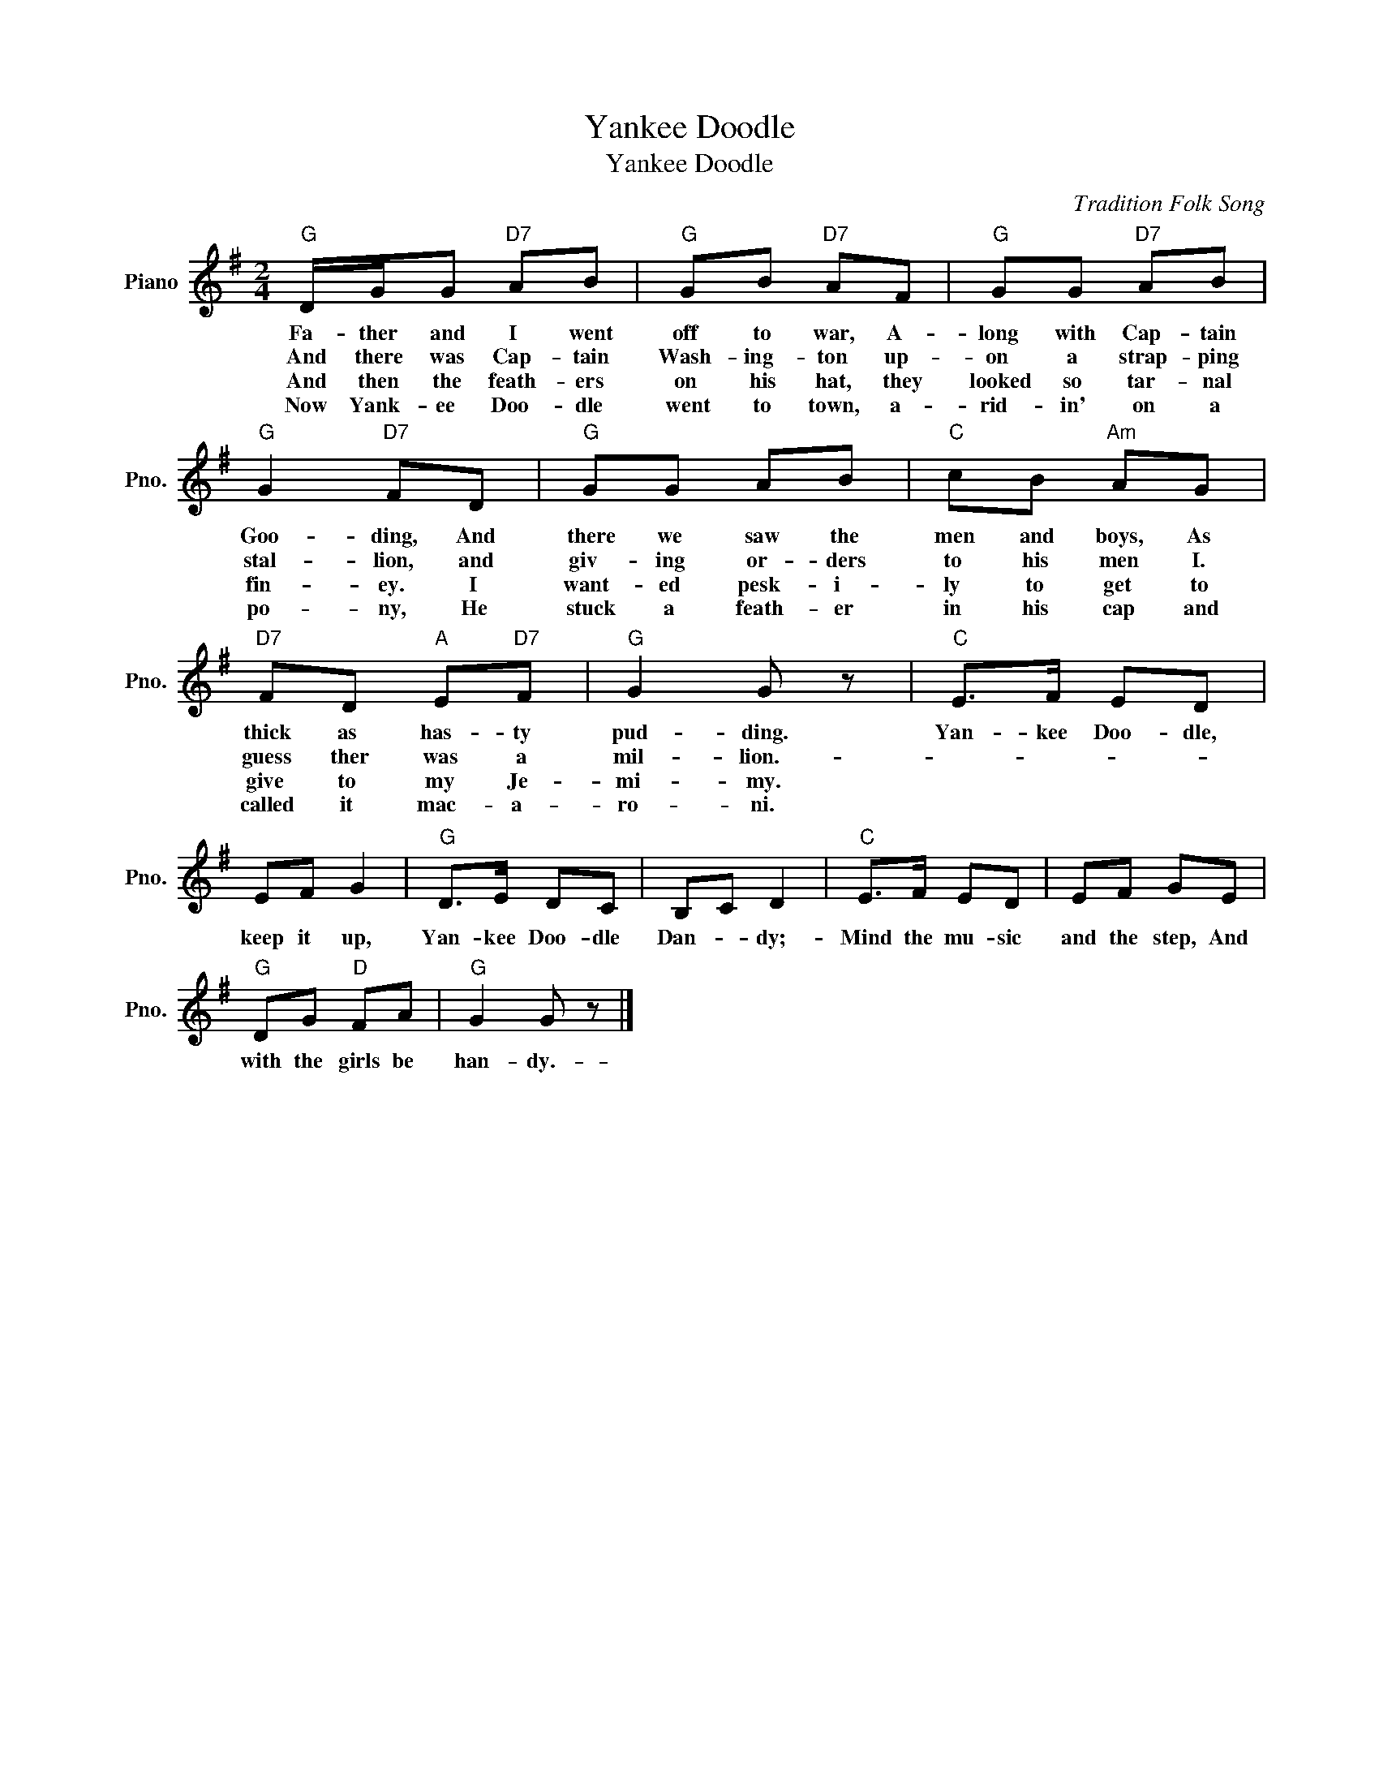 X:1
T:Yankee Doodle
T:Yankee Doodle
C:Tradition Folk Song
Z:All Rights Reserved
L:1/8
M:2/4
K:G
V:1 treble nm="Piano" snm="Pno."
%%MIDI program 0
V:1
"G" D/G/G"D7" AB |"G" GB"D7" AF |"G" GG"D7" AB |"G" G2"D7" FD |"G" GG AB |"C" cB"Am" AG | %6
w: Fa- ther and I went|off to war, A-|long with Cap- tain|Goo- ding, And|there we saw the|men and boys, As|
w: And there was Cap- tain|Wash- ing- ton up-|on a strap- ping|stal- lion, and|giv- ing or- ders|to his men I.|
w: And then the feath- ers|on his hat, they|looked so tar- nal|fin- ey. I|want- ed pesk- i-|ly to get to|
w: Now Yank- ee Doo- dle|went to town, a-|rid- in' on a|po- ny, He|stuck a feath- er|in his cap and|
"D7" FD"A" E"D7"F |"G" G2 G z |"C" E>F ED | EF G2 |"G" D>E DC | B,C D2 |"C" E>F ED | EF GE | %14
w: thick as has- ty|pud- ding.|Yan- kee Doo- dle,|keep it up,|Yan- kee Doo- dle|Dan- * dy;-|Mind the mu- sic|and the step, And|
w: guess ther was a|mil- lion.-|||||||
w: give to my Je-|mi- my.|||||||
w: called it mac- a-|ro- ni.|||||||
"G" DG"D" FA |"G" G2 G z |] %16
w: with the girls be|han- dy.-|
w: ||
w: ||
w: ||

